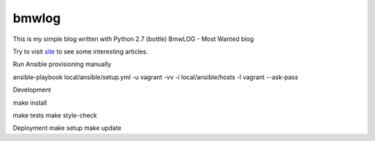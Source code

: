 bmwlog
======
This is my simple blog written with Python 2.7 (bottle)
BmwLOG - Most Wanted blog

Try to visit `site <http://bmwlog.pp.ua/>`_ to see some interesting articles.


Run Ansible provisioning manually

ansible-playbook local/ansible/setup.yml -u vagrant -vv -i local/ansible/hosts -l vagrant --ask-pass


Development

make install

make tests
make style-check


Deployment
make setup
make update
